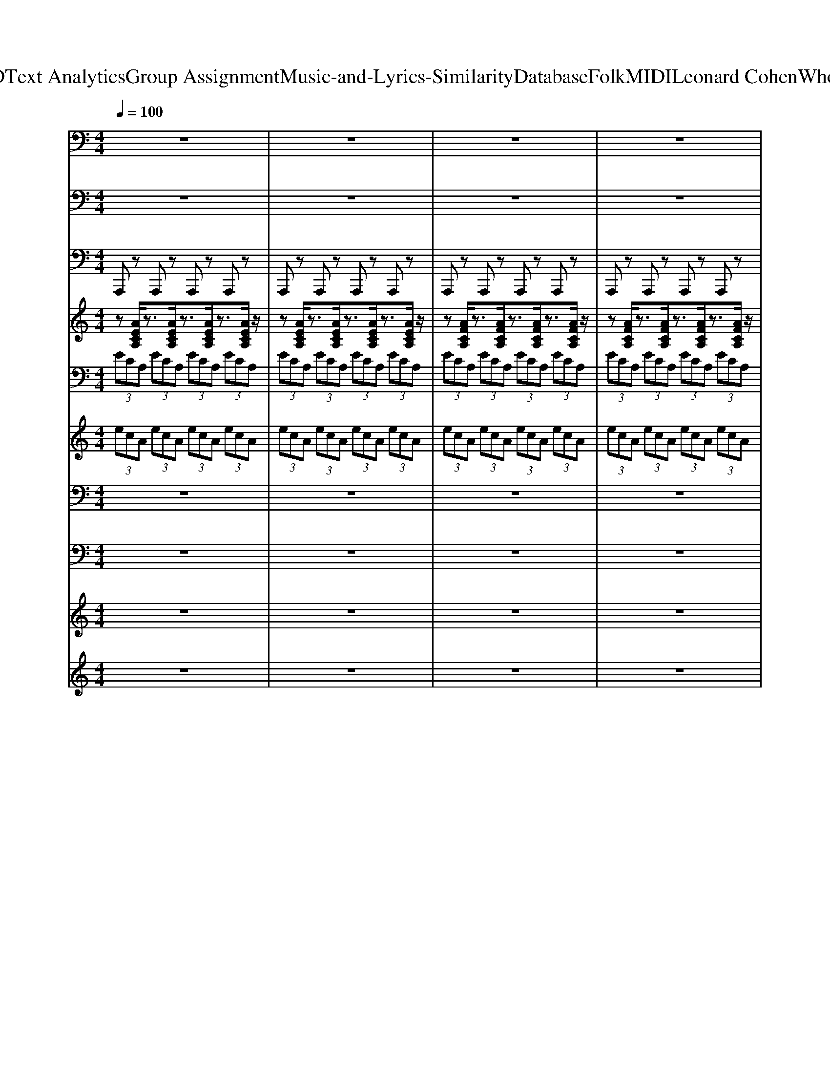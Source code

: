 X: 1
T: from D:\TCD\Text Analytics\Group Assignment\Music-and-Lyrics-Similarity\Database\Folk\MIDI\Leonard Cohen\WhoByFire.mid
M: 4/4
L: 1/8
Q:1/4=100
K:C % 0 sharps
V:1
%%MIDI program 35
z8| \
z8| \
z8| \
z8|
z8| \
z8| \
z8| \
z8|
A,,,2>A,,,2 G,,2>G,,2| \
C,,2 zC,,2<C,,2C,,/2z/2| \
A,,,2>A,,,2 G,,2>G,,2| \
C,,2 zC,,2<C,,2C,,/2z/2|
C,,2>C,,2 G,,2>G,,2| \
C,,3G,,, C,,/2z/2C,, zC,,/2z/2| \
C,,2>C,,2 G,,2>G,,2| \
C,,2 zC,,2<C,,2C,,/2z/2|
A,,,3-A,,,/2z/2 G,,3G,,/2z/2| \
C,,2 z3/2z/2 C,,2- C,,/2zz/2| \
A,,,3-A,,,/2z/2 G,,3G,,/2z/2| \
C,,2 z3/2z/2 C,,2- C,,/2zz/2|
C,,3-C,,/2z/2 G,,3G,,/2z/2| \
C,,3z/2C,,/2 C,,2- C,,/2z/2z/2B,,,/2| \
C,,3-C,,/2z/2 G,,3G,,/2z/2| \
C,,2- C,,/2zG,,,/2 C,,3z/2z/2|
A,,,2- A,,,/2z/2A,,,/2z/2 G,,2>G,,2| \
C,,2 zC,,2<C,,2C,,/2z/2| \
A,,,2- A,,,/2z/2A,,,/2z/2 G,,2>G,,2| \
C,,3G,,, C,,/2z/2C,, zC,,/2z/2|
C,,2>C,,2 G,,2>G,,2| \
C,,2 zC,,2<C,,2C,,/2z/2| \
C,,2>C,,2 G,,2>G,,2| \
C,,2 zC,,2<C,,2C,,/2z/2|
A,,,2 zA,,,2<A,,,2E,,,| \
A,,,3z/2z/2 zA,,,3/2z/2A,,,| \
A,,,2>A,,,2 A,,,3-A,,,/2z/2| \
A,,,2>A,,,2 A,,,2- A,,,/2z/2A,,,/2z/2|
E,,2 zE,,2<E,,2z| \
E,,2 zz E,,2- E,,/2z/2E,,/2z/2| \
E,,2 zE,,2<E,,2B,,,| \
E,,3z/2z/2 zE,,3/2z/2E,,|
A,,,3-A,,,/2z/2 G,,3G,,/2z/2| \
C,,2 z3/2z/2 C,,2- C,,/2zz/2| \
A,,,3z/2F,,/2 G,,3G,,,/2z/2| \
C,,2 z3/2z/2 C,,2- C,,/2zz/2|
C,,3-C,,/2z/2 G,,3G,,/2z/2| \
C,,2- C,,/2zG,,,/2 C,,3z/2z/2| \
C,,3-C,,/2z/2 G,,3G,,/2z/2| \
C,,2- C,,/2zG,,,/2 C,,3z/2z/2|
A,,,3-A,,,/2z/2 G,,3G,,/2z/2| \
C,,3z/2C,,/2 C,,2- C,,/2z/2z/2B,,,/2| \
A,,,3-A,,,/2z/2 G,,3G,,/2z/2| \
C,,2 z3/2z/2 C,,2- C,,/2zz/2|
C,,3z/2F,,/2 G,,3G,,,/2z/2| \
C,,2 z3/2z/2 C,,2- C,,/2zz/2| \
C,,3z/2A,,/2 G,,3D,,/2z/2| \
C,,2- C,,/2zG,,,/2 C,,3z/2z/2|
A,,,3-A,,,/2z/2 G,,3G,,/2z/2| \
C,,2- C,,/2zG,,,/2 C,,3z/2z/2| \
A,,,3z/2F,,/2 G,,3G,,,/2z/2| \
C,,3z/2C,,/2 C,,2- C,,/2z/2z/2B,,,/2|
C,,3-C,,/2z/2 G,,3G,,/2z/2| \
C,,2 z3/2z/2 C,,2- C,,/2zz/2| \
C,,3-C,,/2z/2 G,,3G,,/2z/2| \
C,,3z/2C,,/2 C,,2- C,,/2z/2z/2B,,,/2|
A,,,3z/2z/2 A,,,2- A,,,/2z/2E,,,/2F,,,/2| \
A,,,3z/2z/2 zA,,,3/2z/2A,,,/2z/2| \
A,,,3z/2z/2 A,,,2- A,,,/2z/2F,,,/2F,,,/2| \
A,,,3z/2z/2 zA,,,3/2z/2A,,,/2z/2|
E,,3z/2z/2 E,,2- E,,/2z/2B,,,/2C,,/2| \
E,,3z/2z/2 zE,,3/2z/2E,,/2z/2| \
E,,3z/2z/2 E,,2- E,,/2z/2B,,,/2C,,/2| \
E,,3z/2z/2 zE,,3/2z/2E,,/2z/2|
A,,,2>A,,,2 G,,2>G,,2| \
C,,2 zC,,2<C,,2C,,/2z/2| \
A,,,2- A,,,/2z/2A,,,/2z/2 G,,2>G,,2| \
C,,2 zC,,2<C,,2C,,/2z/2|
C,,2- C,,/2z/2C,,/2z/2 G,,2- G,,/2z/2G,,/2z/2| \
C,,3C,,/2z/2 C,,/2z/2C,,3/2z/2C,,/2z/2| \
C,,2>C,,2 G,,2>G,,2| \
C,,2 zC,,2<C,,2C,,/2z/2|
A,,,3z/2A,,,/2 G,,3D,,/2z/2| \
C,,3z/2C,,/2 C,,2- C,,/2z/2z/2G,,,/2| \
A,,,3z/2E,,/2 G,,3G,,,/2z/2| \
C,,2 z3/2z/2 C,,2- C,,/2zz/2|
C,,3-C,,/2z/2 G,,3G,,/2z/2| \
C,,2 z3/2z/2 C,,2- C,,/2zz/2| \
C,,3z/2A,,/2 G,,3B,,,/2z/2| \
C,,3z/2C,,/2 C,,2- C,,/2z/2z/2B,,,/2|
A,,,2- A,,,/2z/2A,,,/2z/2 G,,2>G,,2| \
C,,3G,,, C,,/2z/2C,, zC,,/2z/2| \
A,,,2>A,,,2 G,,2>G,,2| \
C,,3G,,, C,,/2z/2C,, zC,,/2z/2|
C,,2>C,,2 G,,2- G,,/2z/2G,,/2z/2| \
C,,3C,,/2z/2 C,,/2z/2C,,3/2z/2C,,/2z/2| \
C,,2- C,,/2z/2C,,/2z/2 G,,2>G,,2| \
C,,2 zC,,2<C,,2C,,/2z/2|
A,,,2 zA,,,2<A,,,2z| \
A,,,2 zz A,,,2- A,,,/2z/2A,,,/2z/2| \
A,,,2 zA,,,2<A,,,2F,,,| \
A,,,3z/2z/2 zA,,,3/2z/2A,,,|
E,,2>E,,2 E,,3-E,,/2z/2| \
E,,2>E,,2 E,,2- E,,/2z/2E,,/2z/2| \
E,,3E,,/2z/2 E,,/2z/2E,,3/2z/2E,,/2z/2| \
E,,2 zE,,2<E,,2E,,/2z/2|
A,,,2>A,,,2 G,,2>G,,2| \
C,,2 zC,,2<C,,2C,,/2z/2| \
A,,,2- A,,,/2z/2A,,,/2z/2 G,,2>G,,2| \
C,,2 zC,,2<C,,2C,,/2z/2|
A,,,2>A,,,2 G,,2>G,,2| \
C,,2 zC,,2<C,,2C,,/2z/2| \
A,,,2- A,,,/2z/2A,,,/2z/2 G,,2>G,,2| \
C,,2 zC,,/2z/2 C,,2- C,,/2z3/2|
A,,,2>A,,,2 G,,2>G,,2| \
C,,2 zC,,2<C,,2C,,/2z/2| \
A,,,2- A,,,/2z/2A,,,/2z/2 G,,2>G,,2| \
C,,2 zC,,/2z/2 C,,2- C,,/2
V:2
%%clef bass
%%MIDI program 24
z8| \
z8| \
z8| \
z8|
z8| \
z8| \
z8| \
z8|
[E-C-A,-][ECA,A,,-]/2A,,/2- [ECA,A,,]z [D-B,-G,-][DB,G,G,,-]/2G,,/2- [DB,G,G,,]z| \
[G-E-C-C,-]3[G-E-C-C,C,,-]/2[GECC,,-]/2 [C,-C,,-][C-C,-C,,-]2[ECC,-C,,]/2C,/2| \
[ECA,]4 [D-B,-G,-][DB,G,G,,-]/2G,,/2- [DB,G,G,,]z| \
[ECG,]3C,- [C-C,-][E-C-C,-] [G-E-C-C,-][c-GE-C-C,-]/2[cECC,]/2|
[E-C-G,-]3[EECG,]/2G/2 [G-F-D-B,-][G-F-D-B,-G,-] [G-F-D-B,-B,-G,][GFDDB,B,]/2z/2| \
[G-E-C-C,-]3[G-E-C-C,C,,-]/2[GECC,,-]/2 [C,-C,,-][C-C,-C,,-]2[ECC,-C,,]/2C,/2| \
[ECG,]4 [G-F-D-B,-]3[GFDB,B,]/2D/2| \
[E-C-G,-]4 [ECG,]/2z/2C, [ECG,]3/2z/2|
[E-C-A,-][E-C-A,-A,-] [E-C-C-A,-A,][EECCA,]/2z/2 [DB,G,]4| \
[E-C-G,-]6 [ECCG,]/2E/2G/2c/2| \
[E-C-A,-][E-C-A,-A,-] [E-C-C-A,-A,][EECCA,]/2z/2 [D-B,-G,-][D-B,-G,-G,-] [D-B,-B,-G,-G,][DDB,B,G,]/2z/2| \
[G-E-C-C,-]3[G-E-C-C,C,,-]/2[GECC,,-]/2 [C,-C,,-][C-C,-C,,-]2[ECC,-C,,]/2C,/2|
[E-C-G,-][E-C-C-G,-] [E-E-C-CG,-][GEECG,]/2z/2 [G-F-D-B,-][G-F-D-B,-G,-] [G-F-D-B,-B,-G,][GFDDB,B,]/2z/2| \
[E-C-G,-]6 [ECCG,]/2E/2G/2c/2| \
[E-C-G,-]3[EECG,]/2G/2 [G-F-D-B,-][G-F-D-B,-G,-] [G-F-D-B,-B,-G,][GFDDB,B,]/2z/2| \
[ECG,]3C,- [C-C,-][E-C-C,-] [G-E-C-C,-][c-GE-C-C,-]/2[cECC,]/2|
[E-C-A,-][ECA,A,,-]/2A,,/2- [ECA,A,,]z [D-B,-G,-]3[DB,B,G,]/2D/2| \
[E-C-G,-]4 [ECG,]/2z/2C, [ECG,]3/2z/2| \
[ECA,]4 [D-B,-G,-][D-B,-G,-G,-] [D-B,-B,-G,-G,][DDB,B,G,]/2z/2| \
[G-E-C-C,-]3[G-E-C-C,C,,-]/2[GECC,,-]/2 [C,-C,,-][C-C,-C,,-]2[ECC,-C,,]/2C,/2|
[ECG,]4 [GFDB,]4| \
[E-C-G,-]6 [ECCG,]/2E/2G/2c/2| \
[E-C-G,-]3[EECG,]/2G/2 [G-F-D-B,-][GFDB,G,,-]/2G,,/2- [GFDB,G,,]z| \
[E-C-G,-]4 [E-C-G,-][GECG,] EC|
[A-E-C-A,-]3[A-E-C-A,A,,-] [A-E-C-A,,-][A-E-CA,-A,,-]/2[AEA,-A,,-]/2 [C-A,-A,,-][E-C-A,A,,-]/2[E-CA,,-]/2| \
[A-E-C-A,-A,,-]2 [A-E-C-A,A,,-]/2[A-ECA,,-]/2[AA,-A,,-]/2[A,-A,,-]/2 [A-A,A,,-][AA,,-]/2[A,-A,,-]/2 [A-A,-A,,-]/2[AEA,-A,,-]/2[CA,-A,,]/2A,/2| \
[F-C-A,-G,-]2 [FCA,G,-A,,-]/2[G,-A,,-]/2[F-C-A,-G,A,,-] [F-C-A,-A,,-][F-C-A,G,-A,,-]/2[FCG,-A,,-]/2 [A,-G,A,,-][C-A,A,,-]/2[CA,,-]/2| \
[F-C-A,-G,A,,-]3/2[F-CA,A,,-]3/2[FG,-A,,-]/2[G,-A,,-]/2 [F-A,G,A,,-]3/2[F-F,-A,,-]/2 [FG,-F,-A,,-]/2[A,-G,-F,-A,,-]/2[CA,-G,-F,-A,,-]/2[FA,G,F,A,,]/2|
[e-A-D-]3[e-A-DE,-] [e-A-E,-][e-AD-E,-]/2[eD-E,-]/2 [A-DE,-]3/2[AE,-]/2| \
[e-A-D-E,-]2 [e-A-DE,-]/2[e-AE,-]/2[eD-E,-]/2[D-E,-]/2 [e-DE,-][eE,-]/2[D-E,-]/2 [e-D-E,-]/2[eAD-E,-]/2[D-E,]/2D/2| \
[e-B-^G-D-]3[e-B-G-DE,-] [e-B-G-E,-][e-B-GD-E,-]/2[eBD-E,-]/2 [G-D-E,-][B-G-DE,-]/2[B-GE,-]/2| \
[e-B-^G-D-E,-]2 [e-B-G-DE,-]/2[e-BGE,-]/2[eD-E,-]/2[D-E,-]/2 [e-DE,-][eE,-]/2[D-E,-]/2 [e-D-E,-]/2[eBD-E,-]/2[GD-E,]/2D/2|
[E-C-A,-][ECA,A,,-]/2A,,/2- [ECA,A,,]z [D-B,-G,-][DB,G,G,,-]/2G,,/2- [DB,G,G,,]z| \
[E-C-G,-]4 [ECG,]/2z/2C, [ECG,]3/2z/2| \
[ECA,]4 [D-B,-G,-]3[DB,B,G,]/2D/2| \
[ECG,]3C,- [C-C,-][E-C-C,-] [G-E-C-C,-][c-GE-C-C,-]/2[cECC,]/2|
[E-C-G,-]3[EECG,]/2G/2 [G-F-D-B,-]3[GFDB,B,]/2D/2| \
[ECG,]3C,- [C-C,-][E-C-C,-] [G-E-C-C,-][c-GE-C-C,-]/2[cECC,]/2| \
[E-C-G,-]3[EECG,]/2G/2 [G-F-D-B,-]3[GFDB,B,]/2D/2| \
[ECG,]3C,- [C-C,-][E-C-C,-] [G-E-C-C,-][c-GE-C-C,-]/2[cECC,]/2|
[E-C-A,-][E-C-A,-A,-] [E-C-C-A,-A,][EECCA,]/2z/2 [D-B,-G,-]3[DB,B,G,]/2D/2| \
[E-C-G,-]6 [ECG,]z| \
[ECA,]4 [DB,G,]4| \
[E-C-G,-]6 [ECCG,]/2E/2G/2c/2|
[E-C-G,-]3[EECG,]/2G/2 [G-F-D-B,-]3[GFDB,B,]/2D/2| \
[G-E-C-C,-]3[G-E-C-C,C,,-]/2[GECC,,-]/2 [C,-C,,-][C-C,-C,,-]2[ECC,-C,,]/2C,/2| \
[E-C-G,-][ECG,C,-]/2C,/2- [ECG,C,]z [G-F-D-B,-][GFDB,G,,-]/2G,,/2- [GFDB,G,,]z| \
[E-C-G,-]4 [E-C-G,-][GECG,] EC|
[E-C-A,-][E-C-A,-A,-] [E-C-C-A,-A,][EECCA,]/2z/2 [D-B,-G,-][DB,G,G,,-]/2G,,/2- [DB,G,G,,]z| \
[ECG,]3C,- [C-C,-][E-C-C,-] [G-E-C-C,-][c-GE-C-C,-]/2[cECC,]/2| \
[E-C-A,-][ECA,A,,-]/2A,,/2- [ECA,A,,]z [DB,G,]4| \
[E-C-G,-]6 [ECCG,]/2E/2G/2c/2|
[E-C-G,-][E-C-C-G,-] [E-E-C-CG,-][GEECG,]/2z/2 [G-F-D-B,-]3[GFDB,B,]/2D/2| \
[E-C-G,-]4 [ECG,]/2z/2C, [ECG,]3/2z/2| \
[ECG,]4 [G-F-D-B,-][GFDB,G,,-]/2G,,/2- [GFDB,G,,]z| \
[G-E-C-C,,-]2 [GECC,,-]/2C,,-[G-E-CC,,-][GEC,,-]/2[CC,,-] [EC,,]G/2z/2|
[A-E-C-A,-A,,-][AEC-A,E,-A,,-]/2[CE,-A,,-]/2 [A,-E,-A,,-][E-C-A,-E,A,,-] [ECA,A,,-]/2A,,/2-[E,-A,,-] [A,-E,-A,,-][A-E-C-A,-E,A,,-]| \
[A-E-C-A,-A,,-][A-E-C-A,E,-A,,-]/2[A-E-C-E,-A,,-]/2 [A-E-CA,-E,-A,,-]/2[AE-A,-E,-A,,-]/2[E-C-A,-E,-A,,-] [A-E-C-A,E,-A,,-]/2[A-E-C-E,-A,,-]/2[AECA,-E,-A,,-] [C-A,-E,A,,-]/2[CA,A,,]/2z| \
[AFCG,-A,,-][G,-A,,-]2[G,-A,,-]/2[agG,-A,,-]/2 [fcG,-A,,-]/2[G,-A,,-]3[AGFG,-A,,-]/2| \
[CG,-A,,-][G,A,,-] A,,-[G,-A,,-] [F-C-A,-G,A,,-]/2[F-C-A,-A,,-]/2[FC-A,G,-A,,-]/2[CG,-A,,-]/2 [A,G,-A,,-][CG,A,,]/2z/2|
[e-A-D]3[e-AE,-]3 [eD-E,-]/2[A-DE,-][e-A-E,-]/2| \
[e-A-D-E,-]2 [e-A-DE,-]/2[e-A-E,-]/2[eAD-E,-]/2[D-E,-]/2 [e-A-DE,-][eA-E,-]/2[AD-E,-]/2 [e-D-E,-]/2[eA-DE,-]/2[AE,-]/2[DE,]/2| \
[e-B-^G-D-E,-][eBG-DB,-E,-]/2[GB,-E,-]/2 [D-B,-E,-][B-G-E-D-B,E,-] [BGED-E,-]/2[D-E,-]/2[DB,-E,-]/2[B,-E,-]/2 [D-B,-E,-][e-B-G-D-B,E,-]| \
[e-B-^G-D-E,-][e-B-G-DB,-E,-]/2[e-B-G-B,-E,-]/2 [e-B-GD-B,-E,-]/2[eB-D-B,-E,-]/2[B-G-D-B,-E,-] [e-B-G-DB,-E,-]/2[e-B-G-B,-E,-]/2[eBGD-B,-E,-] [G-D-B,E,-]/2[GDE,]/2z|
[E-C-A,-][ECA,A,,-]/2A,,/2- [ECA,A,,]z [D-B,-G,-][D-B,-G,-G,-] [D-B,-B,-G,-G,][DDB,B,G,]/2z/2| \
[E-C-G,-]4 [E-C-G,-][GECG,] EC| \
[ECA,]4 [D-B,-G,-][D-B,-G,-G,-] [D-B,-B,-G,-G,][DDB,B,G,]/2z/2| \
[E-C-G,-]6 [ECG,]z|
[E-C-G,-][E-C-C-G,-] [E-E-C-CG,-][GEECG,]/2z/2 [G-F-D-B,-][GFDB,G,,-]/2G,,/2- [GFDB,G,,]z| \
[E-C-G,-]6 [ECG,]z| \
[E-C-G,-][E-C-C-G,-] [E-E-C-CG,-][GEECG,]/2z/2 [G-F-D-B,-][GFDB,G,,-]/2G,,/2- [GFDB,G,,]z| \
[ECG,]3C,- [C-C,-][E-C-C,-] [G-E-C-C,-][c-GE-C-C,-]/2[cECC,]/2|
[E-C-A,-][E-C-A,-A,-] [E-C-C-A,-A,][EECCA,]/2z/2 [DB,G,]4| \
[ECG,]3C,- [C-C,-][E-C-C,-] [G-E-C-C,-][c-GE-C-C,-]/2[cECC,]/2| \
[ECA,]4 [D-B,-G,-][D-B,-G,-G,-] [D-B,-B,-G,-G,][DDB,B,G,]/2z/2| \
[E-C-G,-]4 [E-C-G,-][GECG,] EC|
[E-C-G,-]3[EECG,]/2G/2 [GFDB,]4| \
[E-C-G,-]6 [ECG,]z| \
[ECG,]4 [GFDB,]4| \
[E-C-G,-]4 [E-C-G,-][GECG,] EC|
[ECA,]4 [D-B,-G,-][D-B,-G,-G,-] [D-B,-B,-G,-G,][DDB,B,G,]/2z/2| \
[G-E-C-C,,-]2 [GECC,,-]/2C,,-[G-E-CC,,-][GEC,,-]/2[CC,,-] [EC,,]G/2z/2| \
[E-C-A,-][E-C-A,-A,-] [E-C-C-A,-A,][EECCA,]/2z/2 [D-B,-G,-][D-B,-G,-G,-] [D-B,-B,-G,-G,][DDB,B,G,]/2z/2| \
[ECG,]3C,- [C-C,-][E-C-C,-] [G-E-C-C,-][c-GE-C-C,-]/2[cECC,]/2|
[ECG,]4 [G-F-D-B,-]3[GFDB,B,]/2D/2| \
[G-E-C-C,,-]2 [GECC,,-]/2C,,-[G-E-CC,,-][GEC,,-]/2[CC,,-] [EC,,]G/2z/2| \
[ECG,]4 [G-F-D-B,-][GFDB,G,,-]/2G,,/2- [GFDB,G,,]z| \
[G-E-C-C,,-]2 [GECC,,-]/2C,,-[G-E-CC,,-][GEC,,-]/2[CC,,-] [EC,,]G/2z/2|
[A-E-C-A,]3[A-E-CA,,-]3 [AEA,-A,,-]/2[C-A,-A,,-]/2[E-C-A,A,,-]/2[A-E-C-A,,-]/2| \
[A-E-C-A,-A,,-]2 [A-E-C-A,A,,-]/2[A-E-C-A,,-]/2[AECA,-A,,-]/2[A,-A,,-]/2 [A-E-C-A,A,,-][AE-C-A,,-]/2[ECA,-A,,-]/2 [A-A,-A,,-]/2[AE-A,A,,-]/2[ECA,,-]/2[A,A,,]/2| \
[A-F-C-G,-A,,-][AFC-G,F,-A,,-]/2[CF,-A,,-]/2 [G,-F,-A,,-][F-C-A,-G,-F,A,,-] [FCA,G,-A,,-]/2[G,-A,,-]/2[G,F,-A,,-]/2[F,-A,,-]/2 [G,-F,-A,,-][A-F-C-G,-F,A,,-]| \
[A-F-C-G,-A,,-][A-F-C-G,F,-A,,-]/2[A-F-C-F,-A,,-]/2 [A-F-CG,-F,-A,,-]/2[AF-G,-F,-A,,-]/2[F-C-G,-F,-A,,-] [A-F-C-G,F,-A,,-]/2[A-F-C-F,-A,,-]/2[AFCG,-F,-A,,-] [C-G,-F,A,,-]/2[CG,A,,]/2z|
[eAD-E,-][D-E,-]2[D-E,-]/2[e'd'D-E,-]/2 [aD-E,-]/2[D-E,-]3[edAD-E,-]/2| \
[DE,-]2 E,-[D-E,-] [A-E-DE,-]/2[A-E-E,-]/2[AED-E,-]/2[D-E,-]/2 [ED-E,-][ADE,]/2z/2| \
[^G-E-D-B,-]6 [GEDB,]z| \
[B-^G-E-D-E,-]3[B-G-E-D-E,E,,-]/2[BGEDE,,-]/2 [E,-E,,-][D-E,-E,,-] [E-D-E,-E,,-][GEDE,-E,,]/2E,/2|
[E-C-A,-][ECA,A,,-]/2A,,/2- [ECA,A,,]z [D-B,-G,-][D-B,-G,-G,-] [D-B,-B,-G,-G,][DDB,B,G,]/2z/2| \
[E-C-G,-]4 [E-C-G,-][GECG,] EC| \
[ECA,]4 [D-B,-G,-][D-B,-G,-G,-] [D-B,-B,-G,-G,][DDB,B,G,]/2z/2| \
[E-C-G,-]6 [ECG,]z|
[E-C-A,-][ECA,A,,-]/2A,,/2- [ECA,A,,]z [D-B,-G,-][D-B,-G,-G,-] [D-B,-B,-G,-G,][DDB,B,G,]/2z/2| \
[E-C-G,-]4 [E-C-G,-][GECG,] EC| \
[ECA,]4 [D-B,-G,-][D-B,-G,-G,-] [D-B,-B,-G,-G,][DDB,B,G,]/2z/2| \
[E-C-G,-]6 [ECG,]z|
[E-C-A,-][ECA,A,,-]/2A,,/2- [ECA,A,,]z [D-B,-G,-][D-B,-G,-G,-] [D-B,-B,-G,-G,][DDB,B,G,]/2z/2| \
[E-C-G,-]4 [E-C-G,-][GECG,] EC| \
[ECA,]4 [D-B,-G,-][D-B,-G,-G,-] [D-B,-B,-G,-G,][DDB,B,G,]/2z/2| \
[E-C-G,-]6 [ECG,]z/2
V:3
%%MIDI program 1
A,,,z A,,,z A,,,z A,,,z| \
A,,,z A,,,z A,,,z A,,,z| \
A,,,z A,,,z A,,,z A,,,z| \
A,,,z A,,,z A,,,z A,,,z|
E,,z E,,z E,,z E,,z| \
E,,z E,,z E,,z E,,z| \
E,,z E,,z E,,z E,,z| \
E,,z E,,z E,,z E,,z|
A,,,z A,,,z G,,z G,,z| \
C,,z C,,z C,,z C,,z| \
A,,,z A,,,z G,,z G,,z| \
C,,z C,,z C,,z C,,z|
C,,z C,,z G,,z G,,z| \
C,,z C,,z C,,z C,,z| \
C,,z C,,z G,,z G,,z| \
C,,z C,,z C,,z C,,z|
A,,,z A,,,z G,,z G,,z| \
C,,z C,,z C,,z C,,z| \
A,,,z A,,,z G,,z G,,z| \
C,,z C,,z C,,z C,,z|
C,,z C,,z G,,z G,,z| \
C,,z C,,z C,,z C,,z| \
C,,z C,,z G,,z G,,z| \
C,,z C,,z C,,z C,,z|
A,,,z A,,,z G,,z G,,z| \
C,,z C,,z C,,z C,,z| \
A,,,z A,,,z G,,z G,,z| \
C,,z C,,z C,,z C,,z|
C,,z C,,z G,,z G,,z| \
C,,z C,,z C,,z C,,z| \
C,,z C,,z G,,z G,,z| \
C,,z C,,z C,,z C,,z|
A,,,z A,,,z A,,,z A,,,z| \
A,,,z A,,,z A,,,z A,,,z| \
A,,,z A,,,z A,,,z A,,,z| \
A,,,z A,,,z A,,,z A,,,z|
E,,z E,,z E,,z E,,z| \
E,,z E,,z E,,z E,,z| \
E,,z E,,z E,,z E,,z| \
E,,z E,,z E,,z E,,z|
A,,,z A,,,z G,,z G,,z| \
C,,z C,,z C,,z C,,z| \
A,,,z A,,,z G,,z G,,z| \
C,,z C,,z C,,z C,,z|
C,,z C,,z G,,z G,,z| \
C,,z C,,z C,,z C,,z| \
C,,z C,,z G,,z G,,z| \
C,,z C,,z C,,z C,,z|
A,,,z A,,,z G,,z G,,z| \
C,,z C,,z C,,z C,,z| \
A,,,z A,,,z G,,z G,,z| \
C,,z C,,z C,,z C,,z|
C,,z C,,z G,,z G,,z| \
C,,z C,,z C,,z C,,z| \
C,,z C,,z G,,z G,,z| \
C,,z C,,z C,,z C,,z|
A,,,z A,,,z G,,z G,,z| \
C,,z C,,z C,,z C,,z| \
A,,,z A,,,z G,,z G,,z| \
C,,z C,,z C,,z C,,z|
C,,z C,,z G,,z G,,z| \
C,,z C,,z C,,z C,,z| \
C,,z C,,z G,,z G,,z| \
C,,z C,,z C,,z C,,z|
A,,,z A,,,z A,,,z A,,,z| \
A,,,z A,,,z A,,,z A,,,z| \
A,,,z A,,,z A,,,z A,,,z| \
A,,,z A,,,z A,,,z A,,,z|
E,,z E,,z E,,z E,,z| \
E,,z E,,z E,,z E,,z| \
E,,z E,,z E,,z E,,z| \
E,,z E,,z E,,z E,,z|
A,,,z A,,,z G,,z G,,z| \
C,,z C,,z C,,z C,,z| \
A,,,z A,,,z G,,z G,,z| \
C,,z C,,z C,,z C,,z|
C,,z C,,z G,,z G,,z| \
C,,z C,,z C,,z C,,z| \
C,,z C,,z G,,z G,,z| \
C,,z C,,z C,,z C,,z|
A,,,z A,,,z G,,z G,,z| \
C,,z C,,z C,,z C,,z| \
A,,,z A,,,z G,,z G,,z| \
C,,z C,,z C,,z C,,z|
C,,z C,,z G,,z G,,z| \
C,,z C,,z C,,z C,,z| \
C,,z C,,z G,,z G,,z| \
C,,z C,,z C,,z C,,z|
A,,,z A,,,z G,,z G,,z| \
C,,z C,,z C,,z C,,z| \
A,,,z A,,,z G,,z G,,z| \
C,,z C,,z C,,z C,,z|
C,,z C,,z G,,z G,,z| \
C,,z C,,z C,,z C,,z| \
C,,z C,,z G,,z G,,z| \
C,,z C,,z C,,z C,,z|
A,,,z A,,,z A,,,z A,,,z| \
A,,,z A,,,z A,,,z A,,,z| \
A,,,z A,,,z A,,,z A,,,z| \
A,,,z A,,,z A,,,z A,,,z|
E,,z E,,z E,,z E,,z| \
E,,z E,,z E,,z E,,z| \
E,,z E,,z E,,z E,,z| \
E,,z E,,z E,,z E,,z|
A,,,z A,,,z G,,z G,,z| \
C,,z C,,z C,,z C,,z| \
A,,,z A,,,z G,,z G,,z| \
C,,z C,,z C,,z C,,z|
A,,,z A,,,z G,,z G,,z| \
C,,z C,,z C,,z C,,z| \
A,,,z A,,,z G,,z G,,z| \
C,,z C,,z C,,z C,,z|
A,,,z A,,,z G,,z G,,z| \
C,,z C,,z C,,z C,,z| \
A,,,z A,,,z G,,z G,,z| \
C,,z C,,z C,,z C,,
V:4
%%MIDI program 0
z[AECA,]/2z3/2[AECA,]/2z3/2[AECA,]/2z3/2[AECA,]/2z/2| \
z[AECA,]/2z3/2[AECA,]/2z3/2[AECA,]/2z3/2[AECA,]/2z/2| \
z[AFCA,]/2z3/2[AFCA,]/2z3/2[AFCA,]/2z3/2[AFCA,]/2z/2| \
z[AFCA,]/2z3/2[AFCA,]/2z3/2[AFCA,]/2z3/2[AFCA,]/2z/2|
z[eAE]/2z3/2[eAE]/2z3/2[eAE]/2z3/2[eAE]/2z/2| \
z[eAE]/2z3/2[eAE]/2z3/2[eAE]/2z3/2[eAE]/2z/2| \
z[eB^GE]/2z3/2[eBGE]/2z3/2[eBGE]/2z3/2[eBGE]/2z/2| \
z[eB^GE]/2z3/2[eBGE]/2z3/2[eBGE]/2z3/2[eBGE]/2z/2|
z[AECA,]/2z3/2[AECA,]/2z3/2[GDB,G,]/2z3/2[GDB,G,]/2z/2| \
z[cGEC]/2z3/2[cGEC]/2z3/2[cGEC]/2z3/2[cGEC]/2z/2| \
z[AECA,]/2z3/2[AECA,]/2z3/2[GDB,G,]/2z3/2[GDB,G,]/2z/2| \
z[cGEC]/2z3/2[cGEC]/2z3/2[cGEC]/2z3/2[cGEC]/2z/2|
z[cGEC]/2z3/2[cGEC]/2z3/2[GDB,G,]/2z3/2[GDB,G,]/2z/2| \
z[cGEC]/2z3/2[cGEC]/2z3/2[cGEC]/2z3/2[cGEC]/2z/2| \
z[cGEC]/2z3/2[cGEC]/2z3/2[GDB,G,]/2z3/2[GDB,G,]/2z/2| \
z[cGEC]/2z3/2[cGEC]/2z3/2[cGEC]/2z3/2[cGEC]/2z/2|
z[AECA,]/2z3/2[AECA,]/2z3/2[GDB,G,]/2z3/2[GDB,G,]/2z/2| \
z[cGEC]/2z3/2[cGEC]/2z3/2[cGEC]/2z3/2[cGEC]/2z/2| \
z[AECA,]/2z3/2[AECA,]/2z3/2[GDB,G,]/2z3/2[GDB,G,]/2z/2| \
z[cGEC]/2z3/2[cGEC]/2z3/2[cGEC]/2z3/2[cGEC]/2z/2|
z[cGEC]/2z3/2[cGEC]/2z3/2[GDB,G,]/2z3/2[GDB,G,]/2z/2| \
z[cGEC]/2z3/2[cGEC]/2z3/2[cGEC]/2z3/2[cGEC]/2z/2| \
z[cGEC]/2z3/2[cGEC]/2z3/2[GDB,G,]/2z3/2[GDB,G,]/2z/2| \
z[cGEC]/2z3/2[cGEC]/2z3/2[cGEC]/2z3/2[cGEC]/2z/2|
z[AECA,]/2z3/2[AECA,]/2z3/2[GDB,G,]/2z3/2[GDB,G,]/2z/2| \
z[cGEC]/2z3/2[cGEC]/2z3/2[cGEC]/2z3/2[cGEC]/2z/2| \
z[AECA,]/2z3/2[AECA,]/2z3/2[GDB,G,]/2z3/2[GDB,G,]/2z/2| \
z[cGEC]/2z3/2[cGEC]/2z3/2[cGEC]/2z3/2[cGEC]/2z/2|
z[cGEC]/2z3/2[cGEC]/2z3/2[GDB,G,]/2z3/2[GDB,G,]/2z/2| \
z[cGEC]/2z3/2[cGEC]/2z3/2[cGEC]/2z3/2[cGEC]/2z/2| \
z[cGEC]/2z3/2[cGEC]/2z3/2[GDB,G,]/2z3/2[GDB,G,]/2z/2| \
z[cGEC]/2z3/2[cGEC]/2z3/2[cGEC]/2z3/2[cGEC]/2z/2|
z[AECA,]/2z3/2[AECA,]/2z3/2[AECA,]/2z3/2[AECA,]/2z/2| \
z[AECA,]/2z3/2[AECA,]/2z3/2[AECA,]/2z3/2[AECA,]/2z/2| \
z[AFCA,]/2z3/2[AFCA,]/2z3/2[AFCA,]/2z3/2[AFCA,]/2z/2| \
z[AFCA,]/2z3/2[AFCA,]/2z3/2[AFCA,]/2z3/2[AFCA,]/2z/2|
z[eAE]/2z3/2[eAE]/2z3/2[eAE]/2z3/2[eAE]/2z/2| \
z[eAE]/2z3/2[eAE]/2z3/2[eAE]/2z3/2[eAE]/2z/2| \
z[eB^GE]/2z3/2[eBGE]/2z3/2[eBGE]/2z3/2[eBGE]/2z/2| \
z[eB^GE]/2z3/2[eBGE]/2z3/2[eBGE]/2z3/2[eBGE]/2z/2|
z[AECA,]/2z3/2[AECA,]/2z3/2[GDB,G,]/2z3/2[GDB,G,]/2z/2| \
z[cGEC]/2z3/2[cGEC]/2z3/2[cGEC]/2z3/2[cGEC]/2z/2| \
z[AECA,]/2z3/2[AECA,]/2z3/2[GDB,G,]/2z3/2[GDB,G,]/2z/2| \
z[cGEC]/2z3/2[cGEC]/2z3/2[cGEC]/2z3/2[cGEC]/2z/2|
z[cGEC]/2z3/2[cGEC]/2z3/2[GDB,G,]/2z3/2[GDB,G,]/2z/2| \
z[cGEC]/2z3/2[cGEC]/2z3/2[cGEC]/2z3/2[cGEC]/2z/2| \
z[cGEC]/2z3/2[cGEC]/2z3/2[GDB,G,]/2z3/2[GDB,G,]/2z/2| \
z[cGEC]/2z3/2[cGEC]/2z3/2[cGEC]/2z3/2[cGEC]/2z/2|
z[AECA,]/2z3/2[AECA,]/2z3/2[GDB,G,]/2z3/2[GDB,G,]/2z/2| \
z[cGEC]/2z3/2[cGEC]/2z3/2[cGEC]/2z3/2[cGEC]/2z/2| \
z[AECA,]/2z3/2[AECA,]/2z3/2[GDB,G,]/2z3/2[GDB,G,]/2z/2| \
z[cGEC]/2z3/2[cGEC]/2z3/2[cGEC]/2z3/2[cGEC]/2z/2|
z[cGEC]/2z3/2[cGEC]/2z3/2[GDB,G,]/2z3/2[GDB,G,]/2z/2| \
z[cGEC]/2z3/2[cGEC]/2z3/2[cGEC]/2z3/2[cGEC]/2z/2| \
z[cGEC]/2z3/2[cGEC]/2z3/2[GDB,G,]/2z3/2[GDB,G,]/2z/2| \
z[cGEC]/2z3/2[cGEC]/2z3/2[cGEC]/2z3/2[cGEC]/2z/2|
z[AECA,]/2z3/2[AECA,]/2z3/2[GDB,G,]/2z3/2[GDB,G,]/2z/2| \
z[cGEC]/2z3/2[cGEC]/2z3/2[cGEC]/2z3/2[cGEC]/2z/2| \
z[AECA,]/2z3/2[AECA,]/2z3/2[GDB,G,]/2z3/2[GDB,G,]/2z/2| \
z[cGEC]/2z3/2[cGEC]/2z3/2[cGEC]/2z3/2[cGEC]/2z/2|
z[cGEC]/2z3/2[cGEC]/2z3/2[GDB,G,]/2z3/2[GDB,G,]/2z/2| \
z[cGEC]/2z3/2[cGEC]/2z3/2[cGEC]/2z3/2[cGEC]/2z/2| \
z[cGEC]/2z3/2[cGEC]/2z3/2[GDB,G,]/2z3/2[GDB,G,]/2z/2| \
z[cGEC]/2z3/2[cGEC]/2z3/2[cGEC]/2z3/2[cGEC]/2z/2|
z[AECA,]/2z3/2[AECA,]/2z3/2[AECA,]/2z3/2[AECA,]/2z/2| \
z[AECA,]/2z3/2[AECA,]/2z3/2[AECA,]/2z3/2[AECA,]/2z/2| \
z[AFCA,]/2z3/2[AFCA,]/2z3/2[AFCA,]/2z3/2[AFCA,]/2z/2| \
z[AFCA,]/2z3/2[AFCA,]/2z3/2[AFCA,]/2z3/2[AFCA,]/2z/2|
z[eAE]/2z3/2[eAE]/2z3/2[eAE]/2z3/2[eAE]/2z/2| \
z[eAE]/2z3/2[eAE]/2z3/2[eAE]/2z3/2[eAE]/2z/2| \
z[eB^GE]/2z3/2[eBGE]/2z3/2[eBGE]/2z3/2[eBGE]/2z/2| \
z[eB^GE]/2z3/2[eBGE]/2z3/2[eBGE]/2z3/2[eBGE]/2z/2|
z[AECA,]/2z3/2[AECA,]/2z3/2[GDB,G,]/2z3/2[GDB,G,]/2z/2| \
z[cGEC]/2z3/2[cGEC]/2z3/2[cGEC]/2z3/2[cGEC]/2z/2| \
z[AECA,]/2z3/2[AECA,]/2z3/2[GDB,G,]/2z3/2[GDB,G,]/2z/2| \
z[cGEC]/2z3/2[cGEC]/2z3/2[cGEC]/2z3/2[cGEC]/2z/2|
z[cGEC]/2z3/2[cGEC]/2z3/2[GDB,G,]/2z3/2[GDB,G,]/2z/2| \
z[cGEC]/2z3/2[cGEC]/2z3/2[cGEC]/2z3/2[cGEC]/2z/2| \
z[cGEC]/2z3/2[cGEC]/2z3/2[GDB,G,]/2z3/2[GDB,G,]/2z/2| \
z[cGEC]/2z3/2[cGEC]/2z3/2[cGEC]/2z3/2[cGEC]/2z/2|
z[AECA,]/2z3/2[AECA,]/2z3/2[GDB,G,]/2z3/2[GDB,G,]/2z/2| \
z[cGEC]/2z3/2[cGEC]/2z3/2[cGEC]/2z3/2[cGEC]/2z/2| \
z[AECA,]/2z3/2[AECA,]/2z3/2[GDB,G,]/2z3/2[GDB,G,]/2z/2| \
z[cGEC]/2z3/2[cGEC]/2z3/2[cGEC]/2z3/2[cGEC]/2z/2|
z[cGEC]/2z3/2[cGEC]/2z3/2[GDB,G,]/2z3/2[GDB,G,]/2z/2| \
z[cGEC]/2z3/2[cGEC]/2z3/2[cGEC]/2z3/2[cGEC]/2z/2| \
z[cGEC]/2z3/2[cGEC]/2z3/2[GDB,G,]/2z3/2[GDB,G,]/2z/2| \
z[cGEC]/2z3/2[cGEC]/2z3/2[cGEC]/2z3/2[cGEC]/2z/2|
z[AECA,]/2z3/2[AECA,]/2z3/2[GDB,G,]/2z3/2[GDB,G,]/2z/2| \
z[cGEC]/2z3/2[cGEC]/2z3/2[cGEC]/2z3/2[cGEC]/2z/2| \
z[AECA,]/2z3/2[AECA,]/2z3/2[GDB,G,]/2z3/2[GDB,G,]/2z/2| \
z[cGEC]/2z3/2[cGEC]/2z3/2[cGEC]/2z3/2[cGEC]/2z/2|
z[cGEC]/2z3/2[cGEC]/2z3/2[GDB,G,]/2z3/2[GDB,G,]/2z/2| \
z[cGEC]/2z3/2[cGEC]/2z3/2[cGEC]/2z3/2[cGEC]/2z/2| \
z[cGEC]/2z3/2[cGEC]/2z3/2[GDB,G,]/2z3/2[GDB,G,]/2z/2| \
z[cGEC]/2z3/2[cGEC]/2z3/2[cGEC]/2z3/2[cGEC]/2z/2|
z[AECA,]/2z3/2[AECA,]/2z3/2[AECA,]/2z3/2[AECA,]/2z/2| \
z[AECA,]/2z3/2[AECA,]/2z3/2[AECA,]/2z3/2[AECA,]/2z/2| \
z[AFCA,]/2z3/2[AFCA,]/2z3/2[AFCA,]/2z3/2[AFCA,]/2z/2| \
z[AFCA,]/2z3/2[AFCA,]/2z3/2[AFCA,]/2z3/2[AFCA,]/2z/2|
z[eAE]/2z3/2[eAE]/2z3/2[eAE]/2z3/2[eAE]/2z/2| \
z[eAE]/2z3/2[eAE]/2z3/2[eAE]/2z3/2[eAE]/2z/2| \
z[eB^GE]/2z3/2[eBGE]/2z3/2[eBGE]/2z3/2[eBGE]/2z/2| \
z[eB^GE]/2z3/2[eBGE]/2z3/2[eBGE]/2z3/2[eBGE]/2z/2|
z[AECA,]/2z3/2[AECA,]/2z3/2[GDB,G,]/2z3/2[GDB,G,]/2z/2| \
z[cGEC]/2z3/2[cGEC]/2z3/2[cGEC]/2z3/2[cGEC]/2z/2| \
z[AECA,]/2z3/2[AECA,]/2z3/2[GDB,G,]/2z3/2[GDB,G,]/2z/2| \
z[cGEC]/2z3/2[cGEC]/2z3/2[cGEC]/2z3/2[cGEC]/2z/2|
z[AECA,]/2z3/2[AECA,]/2z3/2[GDB,G,]/2z3/2[GDB,G,]/2z/2| \
z[cGEC]/2z3/2[cGEC]/2z3/2[cGEC]/2z3/2[cGEC]/2z/2| \
z[AECA,]/2z3/2[AECA,]/2z3/2[GDB,G,]/2z3/2[GDB,G,]/2z/2| \
z[cGEC]/2z3/2[cGEC]/2z3/2[cGEC]/2z2z/2|
z[AECA,]/2z3/2[AECA,]/2z3/2[GDB,G,]/2z3/2[GDB,G,]/2z/2| \
z[cGEC]/2z3/2[cGEC]/2z3/2[cGEC]/2z3/2[cGEC]/2z/2| \
z[AECA,]/2z3/2[AECA,]/2z3/2[GDB,G,]/2z3/2[GDB,G,]/2z/2| \
z[cGEC]/2z3/2[cGEC]/2z3/2[cGEC]/2
V:5
%%clef bass
%%MIDI program 104
 (3ECA,  (3ECA,  (3ECA,  (3ECA,| \
 (3ECA,  (3ECA,  (3ECA,  (3ECA,| \
 (3ECA,  (3ECA,  (3ECA,  (3ECA,| \
 (3ECA,  (3ECA,  (3ECA,  (3ECA,|
 (3EDA,  (3EDA,  (3EDA,  (3EDA,| \
 (3EDA,  (3EDA,  (3EDA,  (3EDA,| \
 (3ED^G,  (3EDG,  (3EDG,  (3EDG,| \
 (3ED^G,  (3EDG,  (3EDG, E/2D/2z/2G,/2|
z8| \
z8| \
z8| \
z8|
z8| \
z8| \
z8| \
z8|
z8| \
z8| \
z8| \
z8|
z8| \
z8| \
z8| \
z8|
z8| \
z8| \
z8| \
z8|
z8| \
z8| \
z8| \
z8|
z8| \
z8| \
z8| \
z8|
z8| \
z8| \
z8| \
z8|
z8| \
z8| \
z8| \
z8|
z8| \
z8| \
z8| \
z8|
z8| \
z8| \
z8| \
z8|
z8| \
z8| \
z8| \
z8|
z8| \
z8| \
z8| \
z8|
z8| \
z8| \
z8| \
z8|
z8| \
z8| \
z8| \
z8|
z8| \
z8| \
z8| \
z8|
A,-[C-A,-] [E-C-A,-][A-EC-A,-]/2[ACA,]/2 G,-[B,-G,-] [D-B,-G,-][GDB,G,]| \
C,-[E,-C,-] [G,-E,-C,-][CG,E,-C,-] [EE,-C,-][G,E,-C,-] [C-E,C,]/2C/2E| \
A,-[C-A,-] [E-C-A,-][A-EC-A,-]/2[ACA,]/2 G,-[B,-G,-] [D-B,-G,-][GDB,G,]| \
C,-[E,-C,-] [G,-E,-C,-][CG,E,-C,-] [EE,-C,-][G,E,-C,-] [C-E,C,]/2C/2E|
C,-[E,-C,-] [G,-E,-C,-][CG,E,C,] D-[F-D-] [G-F-D-][dGFD]| \
C,-[E,-C,-] [G,-E,-C,-][CG,E,-C,-] [EE,-C,-][G,E,-C,-] [C-E,C,]/2C/2E| \
C,-[E,-C,-] [G,-E,-C,-][CG,E,C,] D-[F-D-] [G-F-D-][dGFD]| \
C,-[E,-C,-] [G,-E,-C,-][CG,E,-C,-] [EE,-C,-][G,E,-C,-] [C-E,C,]/2C/2E|
A,-[C-A,-] [E-C-A,-][A-EC-A,-]/2[ACA,]/2 G,-[B,-G,-] [D-B,-G,-][GDB,G,]| \
C,-[E,-C,-] [G,-E,-C,-][CG,E,-C,-] [EE,-C,-][G,E,-C,-] [C-E,C,]/2C/2E| \
A,-[C-A,-] [E-C-A,-][A-EC-A,-]/2[ACA,]/2 G,-[B,-G,-] [D-B,-G,-][GDB,G,]| \
C,-[E,-C,-] [G,-E,-C,-][CG,E,-C,-] [EE,-C,-][G,E,-C,-] [C-E,C,]/2C/2E|
C,-[E,-C,-] [G,-E,-C,-][CG,E,C,] D-[F-D-] [G-F-D-][BGFD]| \
C,-[E,-C,-] [G,-E,-C,-][CG,E,-C,-] [EE,-C,-][G,E,-C,-] [C-E,C,]/2C/2E| \
C,-[E,-C,-] [G,-E,-C,-][CG,E,C,] D-[F-D-] [G-F-D-][BGFD]| \
C,-[E,-C,-] [G,-E,-C,-][CG,E,-C,-] [EE,-C,-][G,E,-C,-] [C-E,C,]/2C/2E|
A,-[C-A,-] [E-C-A,-][A-EC-A,-]/2[ACA,]/2 G,-[B,-G,-] [D-B,-G,-][GDB,G,]| \
C,-[E,-C,-] [G,-E,-C,-][CG,E,-C,-] [EE,-C,-][G,E,-C,-] [C-E,C,]/2C/2E| \
A,-[C-A,-] [E-C-A,-][A-EC-A,-]/2[ACA,]/2 G,-[B,-G,-] [D-B,-G,-][GDB,G,]| \
C,-[E,-C,-] [G,-E,-C,-][CG,E,-C,-] [EE,-C,-][G,E,-C,-] [C-E,C,]/2C/2E|
C,-[E,-C,-] [G,-E,-C,-][CG,E,C,] D-[F-D-] [G-F-D-][BGFD]| \
C,-[E,-C,-] [G,-E,-C,-][CG,E,-C,-] [EE,-C,-][G,E,-C,-] [C-E,C,]/2C/2E| \
C,-[E,-C,-] [G,-E,-C,-][CG,E,C,] G,-[D-G,-] [F-D-G,-][GFDG,]| \
C,-[E,-C,-] [G,-E,-C,-][CG,E,-C,-] [EE,-C,-][G,E,-C,-] [C-E,C,]/2C/2E|
A,-[C-A,-] [E-C-A,-][A-EC-A,-]/2[AC-A,-]/2 [cC-A,-][EC-A,-] [ACA,]c-| \
[cA,-]/2A,/2-[C-A,-] [EC-A,-][AC-A,-] [cC-A,-][EC-A,-] [AC-A,-][cCA,]| \
A,-[C-A,-] [F-C-A,-][AFC-A,-] [cC-A,-][FC-A,-] [A-CA,]/2A/2c-| \
[c-A,-][cC-A,-] [F-C-A,-][AFC-A,-] [c-C-A,-][cF-C-A,-]/2[FC-A,-]/2 [AC-A,-][cCA,]|
A,-[D-A,-] [E-D-A,-][AED-A,-] [dD-A,-][ED-A,-] [A-DA,]/2A/2d-| \
[d-A,-][dD-A,-] [E-D-A,-][AED-A,-] [d-D-A,-][dE-D-A,-]/2[ED-A,-]/2 [AD-A,-][dDA,]| \
E,-[B,-E,-] [D-B,-E,-][EDB,-E,-] [BB,-E,-][DB,-E,-] [EB,E,]B| \
E,-[B,-E,-] [D-B,-E,-][EDB,-E,-] [BB,-E,-][DB,-E,-] [EB,E,]B|
 (3ECA,  (3ECA,  (3DB,G,  (3DB,G,| \
 (3ECG,  (3ECG,  (3ECG,  (3ECG,| \
 (3ECA,  (3ECA,  (3DB,G,  (3DB,G,| \
 (3ECG,  (3ECG,  (3ECG,  (3ECG,|
 (3ECA,  (3ECA,  (3DB,G,  (3DB,G,| \
 (3ECG,  (3ECG,  (3ECG,  (3ECG,| \
 (3ECA,  (3ECA,  (3DB,G,  (3DB,G,| \
 (3ECG,  (3ECG,  (3ECG,  (3ECG,|
 (3ECA,  (3ECA,  (3DB,G,  (3DB,G,| \
 (3ECG,  (3ECG,  (3ECG,  (3ECG,| \
 (3ECA,  (3ECA,  (3DB,G,  (3DB,G,| \
 (3ECG,  (3ECG,  (3ECG,  (3ECG,|
V:6
%%MIDI program 104
 (3ecA  (3ecA  (3ecA  (3ecA| \
 (3ecA  (3ecA  (3ecA  (3ecA| \
 (3ecA  (3ecA  (3ecA  (3ecA| \
 (3ecA  (3ecA  (3ecA  (3ecA|
 (3edA  (3edA  (3edA  (3edA| \
 (3edA  (3edA  (3edA  (3edA| \
 (3ed^G  (3edG  (3edG  (3edG| \
 (3ed^G  (3edG  (3edG e/2d/2z/2G/2|
z8| \
z8| \
z8| \
z8|
z8| \
z8| \
z8| \
z8|
z8| \
z8| \
z8| \
z8|
z8| \
z8| \
z8| \
z8|
z8| \
z8| \
z8| \
z8|
z8| \
z8| \
z8| \
z8|
z8| \
z8| \
z8| \
z8|
z8| \
z8| \
z8| \
z8|
z8| \
z8| \
z8| \
z8|
z8| \
z8| \
z8| \
z8|
z8| \
z8| \
z8| \
z8|
z8| \
z8| \
z8| \
z8|
z8| \
z8| \
z8| \
z8|
z8| \
z8| \
z8| \
z8|
z8| \
z8| \
z8| \
z8|
z8| \
z8| \
z8| \
z8|
z8| \
z8| \
z8| \
z8|
z8| \
z8| \
z8| \
z8|
z8| \
z8| \
z8| \
z8|
z8| \
z8| \
z8| \
z8|
z8| \
z8| \
z8| \
z8|
z8| \
z8| \
z8| \
z8|
z8| \
z8| \
z8| \
z8|
z8| \
z8| \
z8| \
z8|
 (3ecA  (3ecA  (3dBG  (3dBG| \
 (3ecG  (3ecG  (3ecG  (3ecG| \
 (3ecA  (3ecA  (3dBG  (3dBG| \
 (3ecG  (3ecG  (3ecG  (3ecG|
 (3ecA  (3ecA  (3dBG  (3dBG| \
 (3ecG  (3ecG  (3ecG  (3ecG| \
 (3ecA  (3ecA  (3dBG  (3dBG| \
 (3ecG  (3ecG  (3ecG  (3ecG|
 (3ecA  (3ecA  (3dBG  (3dBG| \
 (3ecG  (3ecG  (3ecG  (3ecG| \
 (3ecA  (3ecA  (3dBG  (3dBG| \
 (3ecG  (3ecG  (3ecG  (3ecG|
V:7
%%MIDI channel 10
z8| \
z8| \
z8| \
z8|
z8| \
z8| \
z8| \
z8|
z8| \
z8| \
z8| \
z8|
z8| \
z8| \
z8| \
z8|
z8| \
z8| \
z8| \
z8|
z8| \
z8| \
z8| \
z8|
z8| \
z8| \
z8| \
z8|
z8| \
z8| \
z8| \
z8|
z8| \
z8| \
z8| \
z8|
z8| \
z8| \
z8| \
z8|
C,,-[C,,B,,,-] [D,,-B,,,]D,,/2-[D,,B,,,-]/2 [C,,-B,,,-]/2[C,,-B,,,-B,,,-]/2[C,,-C,,-B,,,-B,,,]/2[C,,-C,,B,,,-]/2 [D,,-C,,-B,,,]/2[D,,-C,,]/2D,,| \
C,,-[C,,B,,,-] [D,,-B,,,]D,,/2-[D,,B,,,-]/2 [C,,-B,,,-]/2[C,,-B,,,-B,,,-]/2[C,,-C,,-B,,,-B,,,]/2[C,,-C,,B,,,-]/2 [D,,-C,,-B,,,]/2[D,,-C,,]/2D,,| \
C,,-[C,,B,,,-] [D,,-B,,,]D,,/2-[D,,B,,,-]/2 [C,,-B,,,-]/2[C,,-B,,,-B,,,-]/2[C,,-C,,-B,,,-B,,,]/2[C,,-C,,B,,,-]/2 [D,,-C,,-B,,,]/2[D,,-C,,]/2D,,| \
C,,-[C,,B,,,-] [D,,-B,,,]D,,/2-[D,,B,,,-]/2 [C,,-B,,,-]/2[C,,-B,,,-B,,,-]/2[C,,-C,,-B,,,-B,,,]/2[C,,-C,,B,,,-]/2 [D,,-C,,-B,,,]/2[D,,-C,,]/2D,,|
C,,-[C,,B,,,-] [D,,-B,,,]D,,/2-[D,,B,,,-]/2 [C,,-B,,,-]/2[C,,-B,,,-B,,,-]/2[C,,-C,,-B,,,-B,,,]/2[C,,-C,,B,,,-]/2 [D,,-C,,-B,,,]/2[D,,-C,,]/2D,,| \
C,,-[C,,B,,,-] [D,,-B,,,]D,,/2-[D,,B,,,-]/2 [C,,-B,,,-]/2[C,,-B,,,-B,,,-]/2[C,,-C,,-B,,,-B,,,]/2[C,,-C,,B,,,-]/2 [D,,-C,,-B,,,]/2[D,,-C,,]/2D,,| \
C,,-[C,,B,,,-] [D,,-B,,,]D,,/2-[D,,B,,,-]/2 [C,,-B,,,-]/2[C,,-B,,,-B,,,-]/2[C,,-C,,-B,,,-B,,,]/2[C,,-C,,B,,,-]/2 [D,,-C,,-B,,,]/2[D,,-C,,]/2D,,| \
C,,-[C,,B,,,-] [D,,-B,,,]D,,/2-[D,,B,,,-]/2 [C,,-B,,,-]/2[C,,-B,,,-B,,,-]/2[C,,-C,,-B,,,-B,,,]/2[C,,-C,,B,,,-]/2 [D,,-C,,-B,,,]/2[D,,-C,,]/2D,,|
C,,-[C,,B,,,-] [D,,-B,,,]D,,/2-[D,,B,,,-]/2 [C,,-B,,,-]/2[C,,-B,,,-B,,,-]/2[C,,-C,,-B,,,-B,,,]/2[C,,-C,,B,,,-]/2 [D,,-C,,-B,,,]/2[D,,-C,,]/2D,,| \
C,,-[C,,B,,,-] [D,,-B,,,]D,,/2-[D,,B,,,-]/2 [C,,-B,,,-]/2[C,,-B,,,-B,,,-]/2[C,,-C,,-B,,,-B,,,]/2[C,,-C,,B,,,-]/2 [D,,-C,,-B,,,]/2[D,,-C,,]/2D,,| \
C,,-[C,,B,,,-] [D,,-B,,,]D,,/2-[D,,B,,,-]/2 [C,,-B,,,-]/2[C,,-B,,,-B,,,-]/2[C,,-C,,-B,,,-B,,,]/2[C,,-C,,B,,,-]/2 [D,,-C,,-B,,,]/2[D,,-C,,]/2D,,| \
C,,-[C,,B,,,-] [D,,-B,,,]D,,/2-[D,,B,,,-]/2 [C,,-B,,,-]/2[C,,-B,,,-B,,,-]/2[C,,-C,,-B,,,-B,,,]/2[C,,-C,,B,,,-]/2 [D,,-C,,-B,,,]/2[D,,-C,,]/2D,,|
C,,-[C,,B,,,-] [D,,-B,,,]D,,/2-[D,,B,,,-]/2 [C,,-B,,,-]/2[C,,-B,,,-B,,,-]/2[C,,-C,,-B,,,-B,,,]/2[C,,-C,,B,,,-]/2 [D,,-C,,-B,,,]/2[D,,-C,,]/2D,,| \
C,,-[C,,B,,,-] [D,,-B,,,]D,,/2-[D,,B,,,-]/2 [C,,-B,,,-]/2[C,,-B,,,-B,,,-]/2[C,,-C,,-B,,,-B,,,]/2[C,,-C,,B,,,-]/2 [D,,-C,,-B,,,]/2[D,,-C,,]/2D,,| \
C,,-[C,,B,,,-] [D,,-B,,,]D,,/2-[D,,B,,,-]/2 [C,,-B,,,-]/2[C,,-B,,,-B,,,-]/2[C,,-C,,-B,,,-B,,,]/2[C,,-C,,B,,,-]/2 [D,,-C,,-B,,,]/2[D,,-C,,]/2D,,| \
C,,-[C,,B,,,-] [D,,-B,,,]D,,/2-[D,,B,,,-]/2 [C,,-B,,,-]/2[C,,-B,,,-B,,,-]/2[C,,-C,,-B,,,-B,,,]/2[C,,-C,,B,,,-]/2 [D,,-C,,-B,,,]/2[D,,-C,,]/2D,,|
C,,-[C,,B,,,-] [D,,-B,,,]D,,/2-[D,,B,,,-]/2 [C,,-B,,,-]/2[C,,-B,,,-B,,,-]/2[C,,-C,,-B,,,-B,,,]/2[C,,-C,,B,,,-]/2 [D,,-C,,-B,,,]/2[D,,-C,,]/2D,,| \
C,,-[C,,B,,,-] [D,,-B,,,]D,,/2-[D,,B,,,-]/2 [C,,-B,,,-]/2[C,,-B,,,-B,,,-]/2[C,,-C,,-B,,,-B,,,]/2[C,,-C,,B,,,-]/2 [D,,-C,,-B,,,]/2[D,,-C,,]/2D,,| \
C,,-[C,,B,,,-] [D,,-B,,,]D,,/2-[D,,B,,,-]/2 [C,,-B,,,-]/2[C,,-B,,,-B,,,-]/2[C,,-C,,-B,,,-B,,,]/2[C,,-C,,B,,,-]/2 [D,,-C,,-B,,,]/2[D,,-C,,]/2D,,| \
C,,-[C,,B,,,-] [D,,-B,,,]D,,/2-[D,,B,,,-]/2 [C,,-B,,,-]/2[C,,-B,,,-B,,,-]/2[C,,-C,,-B,,,-B,,,]/2[C,,-C,,B,,,-]/2 [D,,-C,,-B,,,]/2[D,,-C,,]/2D,,|
C,,-[C,,B,,,-] [D,,-B,,,]D,,/2-[D,,B,,,-]/2 [C,,-B,,,-]/2[C,,-B,,,-B,,,-]/2[C,,-C,,-B,,,-B,,,]/2[C,,-C,,B,,,-]/2 [D,,-C,,-B,,,]/2[D,,-C,,]/2D,,| \
C,,-[C,,B,,,-] [D,,-B,,,]D,,/2-[D,,B,,,-]/2 [C,,-B,,,-]/2[C,,-B,,,-B,,,-]/2[C,,-C,,-B,,,-B,,,]/2[C,,-C,,B,,,-]/2 [D,,-C,,-B,,,]/2[D,,-C,,]/2D,,| \
C,,-[C,,B,,,-] [D,,-B,,,]D,,/2-[D,,B,,,-]/2 [C,,-B,,,-]/2[C,,-B,,,-B,,,-]/2[C,,-C,,-B,,,-B,,,]/2[C,,-C,,B,,,-]/2 [D,,-C,,-B,,,]/2[D,,-C,,]/2D,,| \
C,,-[C,,B,,,-] [D,,-B,,,]D,,/2-[D,,B,,,-]/2 [C,,-B,,,-]/2[C,,-B,,,-B,,,-]/2[C,,-C,,-B,,,-B,,,]/2[C,,-C,,B,,,-]/2 [D,,-C,,-B,,,]/2[D,,-C,,]/2D,,|
C,,-[C,,B,,,-] [D,,-B,,,]D,,/2-[D,,B,,,-]/2 [C,,-B,,,-]/2[C,,-B,,,-B,,,-]/2[C,,-C,,-B,,,-B,,,]/2[C,,-C,,B,,,-]/2 [D,,-C,,-B,,,]/2[D,,-C,,]/2D,,| \
C,,-[C,,B,,,-] [D,,-B,,,]D,,/2-[D,,B,,,-]/2 [C,,-B,,,-]/2[C,,-B,,,-B,,,-]/2[C,,-C,,-B,,,-B,,,]/2[C,,-C,,B,,,-]/2 [D,,-C,,-B,,,]/2[D,,-C,,]/2D,,| \
C,,-[C,,B,,,-] [D,,-B,,,]D,,/2-[D,,B,,,-]/2 [C,,-B,,,-]/2[C,,-B,,,-B,,,-]/2[C,,-C,,-B,,,-B,,,]/2[C,,-C,,B,,,-]/2 [D,,-C,,-B,,,]/2[D,,-C,,]/2D,,| \
C,,-[C,,B,,,-] [D,,-B,,,]D,,/2-[D,,B,,,-]/2 [C,,-B,,,-]/2[C,,-B,,,-B,,,-]/2[C,,-C,,-B,,,-B,,,]/2[C,,-C,,B,,,-]/2 [D,,-C,,-B,,,]/2[D,,-C,,]/2D,,|
C,,-[C,,B,,,-] [D,,-B,,,]D,,/2-[D,,B,,,-]/2 [C,,-B,,,-]/2[C,,-B,,,-B,,,-]/2[C,,-C,,-B,,,-B,,,]/2[C,,-C,,B,,,-]/2 [D,,-C,,-B,,,]/2[D,,-C,,]/2D,,| \
C,,-[C,,B,,,-] [D,,-B,,,]D,,/2-[D,,B,,,-]/2 [C,,-B,,,-]/2[C,,-B,,,-B,,,-]/2[C,,-C,,-B,,,-B,,,]/2[C,,-C,,B,,,-]/2 [D,,-C,,-B,,,]/2[D,,-C,,]/2D,,| \
C,,-[C,,B,,,-] [D,,-B,,,]D,,/2-[D,,B,,,-]/2 [C,,-B,,,-]/2[C,,-B,,,-B,,,-]/2[C,,-C,,-B,,,-B,,,]/2[C,,-C,,B,,,-]/2 [D,,-C,,-B,,,]/2[D,,-C,,]/2D,,| \
C,,-[C,,B,,,-] [D,,-B,,,]D,,/2-[D,,B,,,-]/2 [C,,-B,,,-]/2[C,,-B,,,-B,,,-]/2[C,,-C,,-B,,,-B,,,]/2[C,,-C,,B,,,-]/2 [D,,-C,,-B,,,]/2[D,,-C,,]/2D,,|
C,,-[C,,B,,,-] [D,,-B,,,]D,,/2-[D,,B,,,-]/2 [C,,-B,,,-]/2[C,,-B,,,-B,,,-]/2[C,,-C,,-B,,,-B,,,]/2[C,,-C,,B,,,-]/2 [D,,-C,,-B,,,]/2[D,,-C,,]/2D,,| \
C,,-[C,,B,,,-] [D,,-B,,,]D,,/2-[D,,B,,,-]/2 [C,,-B,,,-]/2[C,,-B,,,-B,,,-]/2[C,,-C,,-B,,,-B,,,]/2[C,,-C,,B,,,-]/2 [D,,-C,,-B,,,]/2[D,,-C,,]/2D,,| \
C,,-[C,,B,,,-] [D,,-B,,,]D,,/2-[D,,B,,,-]/2 [C,,-B,,,-]/2[C,,-B,,,-B,,,-]/2[C,,-C,,-B,,,-B,,,]/2[C,,-C,,B,,,-]/2 [D,,-C,,-B,,,]/2[D,,-C,,]/2D,,| \
C,,-[C,,B,,,-] [D,,-B,,,]D,,/2-[D,,B,,,-]/2 [C,,-B,,,-]/2[C,,-B,,,-B,,,-]/2[C,,-C,,-B,,,-B,,,]/2[C,,-C,,B,,,-]/2 [D,,-C,,-B,,,]/2[D,,-C,,]/2D,,|
C,,-[C,,B,,,-] [D,,-B,,,]D,,/2-[D,,B,,,-]/2 [C,,-B,,,-]/2[C,,-B,,,-B,,,-]/2[C,,-C,,-B,,,-B,,,]/2[C,,-C,,B,,,-]/2 [D,,-C,,-B,,,]/2[D,,-C,,]/2D,,| \
C,,-[C,,B,,,-] [D,,-B,,,]D,,/2-[D,,B,,,-]/2 [C,,-B,,,-]/2[C,,-B,,,-B,,,-]/2[C,,-C,,-B,,,-B,,,]/2[C,,-C,,B,,,-]/2 [D,,-C,,-B,,,]/2[D,,-C,,]/2D,,| \
C,,-[C,,B,,,-] [D,,-B,,,]D,,/2-[D,,B,,,-]/2 [C,,-B,,,-]/2[C,,-B,,,-B,,,-]/2[C,,-C,,-B,,,-B,,,]/2[C,,-C,,B,,,-]/2 [D,,-C,,-B,,,]/2[D,,-C,,]/2D,,| \
C,,-[C,,B,,,-] [D,,-B,,,]D,,/2-[D,,B,,,-]/2 [C,,-B,,,-]/2[C,,-B,,,-B,,,-]/2[C,,-C,,-B,,,-B,,,]/2[C,,-C,,B,,,-]/2 [D,,-C,,-B,,,]/2[D,,-C,,]/2D,,|
C,,-[C,,B,,,-] [D,,-B,,,]D,,/2-[D,,B,,,-]/2 [C,,-B,,,-]/2[C,,-B,,,-B,,,-]/2[C,,-C,,-B,,,-B,,,]/2[C,,-C,,B,,,-]/2 [D,,-C,,-B,,,]/2[D,,-C,,]/2D,,| \
C,,-[C,,B,,,-] [D,,-B,,,]D,,/2-[D,,B,,,-]/2 [C,,-B,,,-]/2[C,,-B,,,-B,,,-]/2[C,,-C,,-B,,,-B,,,]/2[C,,-C,,B,,,-]/2 [D,,-C,,-B,,,]/2[D,,-C,,]/2D,,| \
C,,-[C,,B,,,-] [D,,-B,,,]D,,/2-[D,,B,,,-]/2 [C,,-B,,,-]/2[C,,-B,,,-B,,,-]/2[C,,-C,,-B,,,-B,,,]/2[C,,-C,,B,,,-]/2 [D,,-C,,-B,,,]/2[D,,-C,,]/2D,,| \
C,,-[C,,B,,,-] [D,,-B,,,]D,,/2-[D,,B,,,-]/2 [C,,-B,,,-]/2[C,,-B,,,-B,,,-]/2[C,,-C,,-B,,,-B,,,]/2[C,,-C,,B,,,-]/2 [D,,-C,,-B,,,]/2[D,,-C,,]/2D,,|
C,,-[C,,B,,,-] [D,,-B,,,]D,,/2-[D,,B,,,-]/2 [C,,-B,,,-]/2[C,,-B,,,-B,,,-]/2[C,,-C,,-B,,,-B,,,]/2[C,,-C,,B,,,-]/2 [D,,-C,,-B,,,]/2[D,,-C,,]/2D,,| \
C,,-[C,,B,,,-] [D,,-B,,,]D,,/2-[D,,B,,,-]/2 [C,,-B,,,-]/2[C,,-B,,,-B,,,-]/2[C,,-C,,-B,,,-B,,,]/2[C,,-C,,B,,,-]/2 [D,,-C,,-B,,,]/2[D,,-C,,]/2D,,| \
C,,-[C,,B,,,-] [D,,-B,,,]D,,/2-[D,,B,,,-]/2 [C,,-B,,,-]/2[C,,-B,,,-B,,,-]/2[C,,-C,,-B,,,-B,,,]/2[C,,-C,,B,,,-]/2 [D,,-C,,-B,,,]/2[D,,-C,,]/2D,,| \
C,,-[C,,B,,,-] [D,,-B,,,]D,,/2-[D,,B,,,-]/2 [C,,-B,,,-]/2[C,,-B,,,-B,,,-]/2[C,,-C,,-B,,,-B,,,]/2[C,,-C,,B,,,-]/2 [D,,-C,,-B,,,]/2[D,,-C,,]/2D,,|
C,,-[C,,B,,,-] [D,,-B,,,]D,,/2-[D,,B,,,-]/2 [C,,-B,,,-]/2[C,,-B,,,-B,,,-]/2[C,,-C,,-B,,,-B,,,]/2[C,,-C,,B,,,-]/2 [D,,-C,,-B,,,]/2[D,,-C,,]/2D,,| \
C,,-[C,,B,,,-] [D,,-B,,,]D,,/2-[D,,B,,,-]/2 [C,,-B,,,-]/2[C,,-B,,,-B,,,-]/2[C,,-C,,-B,,,-B,,,]/2[C,,-C,,B,,,-]/2 [D,,-C,,-B,,,]/2[D,,-C,,]/2D,,| \
C,,-[C,,B,,,-] [D,,-B,,,]D,,/2-[D,,B,,,-]/2 [C,,-B,,,-]/2[C,,-B,,,-B,,,-]/2[C,,-C,,-B,,,-B,,,]/2[C,,-C,,B,,,-]/2 [D,,-C,,-B,,,]/2[D,,-C,,]/2D,,| \
C,,-[C,,B,,,-] [D,,-B,,,]D,,/2-[D,,B,,,-]/2 [C,,-B,,,-]/2[C,,-B,,,-B,,,-]/2[C,,-C,,-B,,,-B,,,]/2[C,,-C,,B,,,-]/2 [D,,-C,,-B,,,]/2[D,,-C,,]/2D,,|
C,,-[C,,B,,,-] [D,,-B,,,]D,,/2-[D,,B,,,-]/2 [C,,-B,,,-]/2[C,,-B,,,-B,,,-]/2[C,,-C,,-B,,,-B,,,]/2[C,,-C,,B,,,-]/2 [D,,-C,,-B,,,]/2[D,,-C,,]/2D,,| \
C,,-[C,,B,,,-] [D,,-B,,,]D,,/2-[D,,B,,,-]/2 [C,,-B,,,-]/2[C,,-B,,,-B,,,-]/2[C,,-C,,-B,,,-B,,,]/2[C,,-C,,B,,,-]/2 [D,,-C,,-B,,,]/2[D,,-C,,]/2D,,| \
C,,-[C,,B,,,-] [D,,-B,,,]D,,/2-[D,,B,,,-]/2 [C,,-B,,,-]/2[C,,-B,,,-B,,,-]/2[C,,-C,,-B,,,-B,,,]/2[C,,-C,,B,,,-]/2 [D,,-C,,-B,,,]/2[D,,-C,,]/2D,,| \
C,,-[C,,B,,,-] [D,,-B,,,]D,,/2-[D,,B,,,-]/2 [C,,-B,,,-]/2[C,,-B,,,-B,,,-]/2[C,,-C,,-B,,,-B,,,]/2[C,,-C,,B,,,-]/2 [D,,-C,,-B,,,]/2[D,,-C,,]/2D,,|
C,,-[C,,B,,,-] [D,,-B,,,]D,,/2-[D,,B,,,-]/2 [C,,-B,,,-]/2[C,,-B,,,-B,,,-]/2[C,,-C,,-B,,,-B,,,]/2[C,,-C,,B,,,-]/2 [D,,-C,,-B,,,]/2[D,,-C,,]/2D,,| \
C,,-[C,,B,,,-] [D,,-B,,,]D,,/2-[D,,B,,,-]/2 [C,,-B,,,-]/2[C,,-B,,,-B,,,-]/2[C,,-C,,-B,,,-B,,,]/2[C,,-C,,B,,,-]/2 [D,,-C,,-B,,,]/2[D,,-C,,]/2D,,| \
C,,-[C,,B,,,-] [D,,-B,,,]D,,/2-[D,,B,,,-]/2 [C,,-B,,,-]/2[C,,-B,,,-B,,,-]/2[C,,-C,,-B,,,-B,,,]/2[C,,-C,,B,,,-]/2 [D,,-C,,-B,,,]/2[D,,-C,,]/2D,,| \
C,,-[C,,B,,,-] [D,,-B,,,]D,,/2-[D,,B,,,-]/2 [C,,-B,,,-]/2[C,,-B,,,-B,,,-]/2[C,,-C,,-B,,,-B,,,]/2[C,,-C,,B,,,-]/2 [D,,-C,,-B,,,]/2[D,,-C,,]/2D,,|
C,,-[C,,B,,,-] [D,,-B,,,]D,,/2-[D,,B,,,-]/2 [C,,-B,,,-]/2[C,,-B,,,-B,,,-]/2[C,,-C,,-B,,,-B,,,]/2[C,,-C,,B,,,-]/2 [D,,-C,,-B,,,]/2[D,,-C,,]/2D,,| \
C,,-[C,,B,,,-] [D,,-B,,,]D,,/2-[D,,B,,,-]/2 [C,,-B,,,-]/2[C,,-B,,,-B,,,-]/2[C,,-C,,-B,,,-B,,,]/2[C,,-C,,B,,,-]/2 [D,,-C,,-B,,,]/2[D,,-C,,]/2D,,| \
C,,-[C,,B,,,-] [D,,-B,,,]D,,/2-[D,,B,,,-]/2 [C,,-B,,,-]/2[C,,-B,,,-B,,,-]/2[C,,-C,,-B,,,-B,,,]/2[C,,-C,,B,,,-]/2 [D,,-C,,-B,,,]/2[D,,-C,,]/2D,,| \
C,,-[C,,B,,,-] [D,,-B,,,]D,,/2-[D,,B,,,-]/2 [C,,-B,,,-]/2[C,,-B,,,-B,,,-]/2[C,,-C,,-B,,,-B,,,]/2[C,,-C,,B,,,-]/2 [D,,-C,,-B,,,]/2[D,,-C,,]/2D,,|
C,,-[C,,B,,,-] [D,,-B,,,]D,,/2-[D,,B,,,-]/2 [C,,-B,,,-]/2[C,,-B,,,-B,,,-]/2[C,,-C,,-B,,,-B,,,]/2[C,,-C,,B,,,-]/2 [D,,-C,,-B,,,]/2[D,,-C,,]/2D,,| \
C,,-[C,,B,,,-] [D,,-B,,,]D,,/2-[D,,B,,,-]/2 [C,,-B,,,-]/2[C,,-B,,,-B,,,-]/2[C,,-C,,-B,,,-B,,,]/2[C,,-C,,B,,,-]/2 [D,,-C,,-B,,,]/2[D,,-C,,]/2D,,| \
C,,-[C,,B,,,-] [D,,-B,,,]D,,/2-[D,,B,,,-]/2 [C,,-B,,,-]/2[C,,-B,,,-B,,,-]/2[C,,-C,,-B,,,-B,,,]/2[C,,-C,,B,,,-]/2 [D,,-C,,-B,,,]/2[D,,-C,,]/2D,,| \
C,,-[C,,B,,,-] [D,,-B,,,]D,,/2-[D,,B,,,-]/2 [C,,-B,,,-]/2[C,,-B,,,-B,,,-]/2[C,,-C,,-B,,,-B,,,]/2[C,,-C,,B,,,-]/2 [D,,-C,,-B,,,]/2[D,,-C,,]/2D,,|
C,,-[C,,B,,,-] [D,,-B,,,]D,,/2-[D,,B,,,-]/2 [C,,-B,,,-]/2[C,,-B,,,-B,,,-]/2[C,,-C,,-B,,,-B,,,]/2[C,,-C,,B,,,-]/2 [D,,-C,,-B,,,]/2[D,,-C,,]/2D,,| \
C,,-[C,,B,,,-] [D,,-B,,,]D,,/2-[D,,B,,,-]/2 [C,,-B,,,-]/2[C,,-B,,,-B,,,-]/2[C,,-C,,-B,,,-B,,,]/2[C,,-C,,B,,,-]/2 [D,,-C,,-B,,,]/2[D,,-C,,]/2D,,| \
C,,-[C,,B,,,-] [D,,-B,,,]D,,/2-[D,,B,,,-]/2 [C,,-B,,,-]/2[C,,-B,,,-B,,,-]/2[C,,-C,,-B,,,-B,,,]/2[C,,-C,,B,,,-]/2 [D,,-C,,-B,,,]/2[D,,-C,,]/2D,,| \
C,,-[C,,B,,,-] [D,,-B,,,]D,,/2-[D,,B,,,-]/2 [C,,-B,,,-]/2[C,,-B,,,-B,,,-]/2[C,,-C,,-B,,,-B,,,]/2[C,,-C,,B,,,-]/2 [D,,-C,,-B,,,]/2[D,,-C,,]/2D,,|
C,,-[C,,B,,,-] [D,,-B,,,]D,,/2-[D,,B,,,-]/2 [C,,-B,,,-]/2[C,,-B,,,-B,,,-]/2[C,,-C,,-B,,,-B,,,]/2[C,,-C,,B,,,-]/2 [D,,-C,,-B,,,]/2[D,,-C,,]/2D,,| \
C,,-[C,,B,,,-] [D,,-B,,,]D,,/2-[D,,B,,,-]/2 [C,,-B,,,-]/2[C,,-B,,,-B,,,-]/2[C,,-C,,-B,,,-B,,,]/2[C,,-C,,B,,,-]/2 [D,,-C,,-B,,,]/2[D,,-C,,]/2D,,| \
C,,-[C,,B,,,-] [D,,-B,,,]D,,/2-[D,,B,,,-]/2 [C,,-B,,,-]/2[C,,-B,,,-B,,,-]/2[C,,-C,,-B,,,-B,,,]/2[C,,-C,,B,,,-]/2 [D,,-C,,-B,,,]/2[D,,-C,,]/2D,,| \
C,,-[C,,B,,,-] [D,,-B,,,]D,,/2-[D,,B,,,-]/2 [C,,-B,,,-]/2[C,,-B,,,-B,,,-]/2[C,,-C,,-B,,,-B,,,]/2[C,,-C,,B,,,-]/2 [D,,-C,,-B,,,]/2[D,,-C,,]/2D,,|
V:8
z8| \
z8| \
z8| \
z8|
z8| \
z8| \
z8| \
z8|
z8| \
z8| \
z8| \
z8|
z8| \
z8| \
z8| \
z8|
z8| \
z8| \
z8| \
z8|
z8| \
z8| \
z8| \
z8|
z8| \
z8| \
z8| \
z8|
z8| \
z8| \
z8| \
z8|
z8| \
z8| \
z8| \
z8|
z8| \
z8| \
z8| \
z8|
z8| \
z8| \
z8| \
z8|
z8| \
z8| \
z8| \
z8|
z8| \
z8| \
z8| \
z8|
z8| \
z8| \
z8| \
z8|
z8| \
z8| \
z8| \
z8|
z8| \
z8| \
z8| \
z8|
z8| \
z8| \
z8| \
z8|
z8| \
z8| \
z8| \
A,,-[A,,-A,,] [A,,-A,,][A,,-A,,] [A,,-A,,][A,,-A,,] [A,,-A,,][A,,-A,,]|
A,,z6z| \
z8| \
z8| \
z8|
z8| \
z8| \
z8| \
z8|
z8| \
z8| \
z8| \
z8|
z8| \
z8| \
z8| \
z8|
z8| \
z8| \
z8| \
z8|
z8| \
z8| \
z8| \
z8|
z8| \
z8| \
z8| \
z8|
z8| \
z8| \
z8| \
A,,-[A,,-A,,] [A,,-A,,][A,,-A,,] [A,,-A,,][A,,-A,,] [A,,-A,,][A,,-A,,]|
A,,
V:9
%%MIDI program 71
z8| \
z8| \
z8| \
z8|
z8| \
z8| \
z8| \
z6 zE|
A3z B3z| \
cA3 z4| \
A3z B3z| \
cA3 z4|
c3z d3z| \
ed e3z3| \
c3z d3z| \
ed e3z3|
c3z BB z2| \
cc3 z4| \
c3z BB z2| \
cc3 z4|
c3z dd z2| \
ee3 z4| \
c3z dd z2| \
ee3 z4|
c3z B3z| \
cB c3z3| \
c3z B3z| \
cB c3z3|
c3z dd2z| \
e3z4z| \
c3z dd2z| \
e3z4B|
c4 z4| \
z6 cc| \
c4 z4| \
z6 Az|
BB4-B z2| \
z8| \
z8| \
z6 zE|
A3z B3z| \
cA3 z4| \
A3z B3z| \
cA3 z4|
c3z d3z| \
ed e3z3| \
c3z d3z| \
ed e3z3|
c3z BB z2| \
cc3 z4| \
c3z BB z2| \
cc3 z4|
c3z dd z2| \
ee3 z4| \
c3z dd z2| \
ee3 z4|
c3z B3z| \
cB c3z3| \
c3z B3z| \
cB c3z3|
c3z dd2z| \
e3z4z| \
c3z dd2z| \
e3z4B|
c4 z4| \
z6 cc| \
c4 z4| \
z6 Az|
BB4-B z2| \
z8| \
z8| \
z6 zE|
A3z B3z| \
cA3 z4| \
A3z B3z| \
cA3 z4|
c3z d3z| \
ed e3z3| \
c3z d3z| \
ed e3z3|
c3z BB z2| \
cc3 z4| \
c3z BB z2| \
cc3 z4|
c3z dd z2| \
ee3 z4| \
c3z dd z2| \
ee3 z4|
c3z B3z| \
cB c3z3| \
c3z B3z| \
cB c3z3|
c3z dd2z| \
e3z4z| \
c3z dd2z| \
e3z4B|
c4 z4| \
z6 cc| \
c4 z4| \
z6 Az|
BB4-B 
V:10
%%MIDI program 109
z8| \
z8| \
z8| \
z8|
z8| \
z8| \
z8| \
z8|
z8| \
z8| \
z8| \
z8|
z8| \
z8| \
z8| \
z8|
z8| \
z8| \
z8| \
z8|
z8| \
z8| \
z8| \
z8|
z8| \
z8| \
z8| \
z8|
z8| \
z8| \
z8| \
z8|
z8| \
 (3edc  (3dcB  (3cBA B/2A/2z/2G/2| \
z8| \
 (3edc  (3dcB  (3cBA B/2A/2z/2G/2|
z8| \
z8| \
z8| \
z8|
z8| \
z8| \
z8| \
z8|
z8| \
z8| \
z8| \
z8|
z8| \
z8| \
z8| \
z8|
z8| \
z8| \
z8| \
z8|
z8| \
z8| \
z8| \
z8|
z8| \
z8| \
z8| \
z8|
z8| \
 (3edc  (3dcB  (3cBA B/2A/2z/2G/2| \
z8| \
 (3edc  (3dcB  (3cBA B/2A/2z/2G/2|
z8| \
z8| \
z8| \
z8|
z8| \
z8| \
z8| \
z8|
z8| \
z8| \
z8| \
z8|
z8| \
z8| \
z8| \
z8|
z8| \
z8| \
z8| \
z8|
z8| \
z8| \
z8| \
z8|
z8| \
z8| \
z8| \
z8|
z8| \
 (3edc  (3dcB  (3cBA B/2A/2z/2G/2| \
z8| \
 (3edc  (3dcB  (3cBA  (3BAG|
